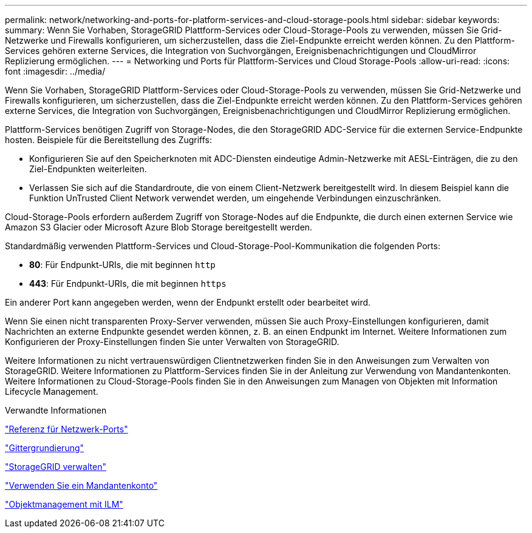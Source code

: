 ---
permalink: network/networking-and-ports-for-platform-services-and-cloud-storage-pools.html 
sidebar: sidebar 
keywords:  
summary: Wenn Sie Vorhaben, StorageGRID Plattform-Services oder Cloud-Storage-Pools zu verwenden, müssen Sie Grid-Netzwerke und Firewalls konfigurieren, um sicherzustellen, dass die Ziel-Endpunkte erreicht werden können. Zu den Plattform-Services gehören externe Services, die Integration von Suchvorgängen, Ereignisbenachrichtigungen und CloudMirror Replizierung ermöglichen. 
---
= Networking und Ports für Plattform-Services und Cloud Storage-Pools
:allow-uri-read: 
:icons: font
:imagesdir: ../media/


[role="lead"]
Wenn Sie Vorhaben, StorageGRID Plattform-Services oder Cloud-Storage-Pools zu verwenden, müssen Sie Grid-Netzwerke und Firewalls konfigurieren, um sicherzustellen, dass die Ziel-Endpunkte erreicht werden können. Zu den Plattform-Services gehören externe Services, die Integration von Suchvorgängen, Ereignisbenachrichtigungen und CloudMirror Replizierung ermöglichen.

Plattform-Services benötigen Zugriff von Storage-Nodes, die den StorageGRID ADC-Service für die externen Service-Endpunkte hosten. Beispiele für die Bereitstellung des Zugriffs:

* Konfigurieren Sie auf den Speicherknoten mit ADC-Diensten eindeutige Admin-Netzwerke mit AESL-Einträgen, die zu den Ziel-Endpunkten weiterleiten.
* Verlassen Sie sich auf die Standardroute, die von einem Client-Netzwerk bereitgestellt wird. In diesem Beispiel kann die Funktion UnTrusted Client Network verwendet werden, um eingehende Verbindungen einzuschränken.


Cloud-Storage-Pools erfordern außerdem Zugriff von Storage-Nodes auf die Endpunkte, die durch einen externen Service wie Amazon S3 Glacier oder Microsoft Azure Blob Storage bereitgestellt werden.

Standardmäßig verwenden Plattform-Services und Cloud-Storage-Pool-Kommunikation die folgenden Ports:

* *80*: Für Endpunkt-URIs, die mit beginnen `http`
* *443*: Für Endpunkt-URIs, die mit beginnen `https`


Ein anderer Port kann angegeben werden, wenn der Endpunkt erstellt oder bearbeitet wird.

Wenn Sie einen nicht transparenten Proxy-Server verwenden, müssen Sie auch Proxy-Einstellungen konfigurieren, damit Nachrichten an externe Endpunkte gesendet werden können, z. B. an einen Endpunkt im Internet. Weitere Informationen zum Konfigurieren der Proxy-Einstellungen finden Sie unter Verwalten von StorageGRID.

Weitere Informationen zu nicht vertrauenswürdigen Clientnetzwerken finden Sie in den Anweisungen zum Verwalten von StorageGRID. Weitere Informationen zu Plattform-Services finden Sie in der Anleitung zur Verwendung von Mandantenkonten. Weitere Informationen zu Cloud-Storage-Pools finden Sie in den Anweisungen zum Managen von Objekten mit Information Lifecycle Management.

.Verwandte Informationen
link:network-port-reference.html["Referenz für Netzwerk-Ports"]

link:../primer/index.html["Gittergrundierung"]

link:../admin/index.html["StorageGRID verwalten"]

link:../tenant/index.html["Verwenden Sie ein Mandantenkonto"]

link:../ilm/index.html["Objektmanagement mit ILM"]
